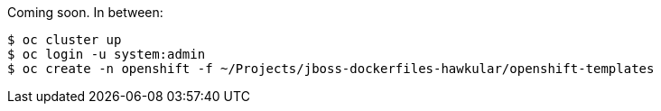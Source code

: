 Coming soon. In between:

	$ oc cluster up
	$ oc login -u system:admin
	$ oc create -n openshift -f ~/Projects/jboss-dockerfiles-hawkular/openshift-templates
